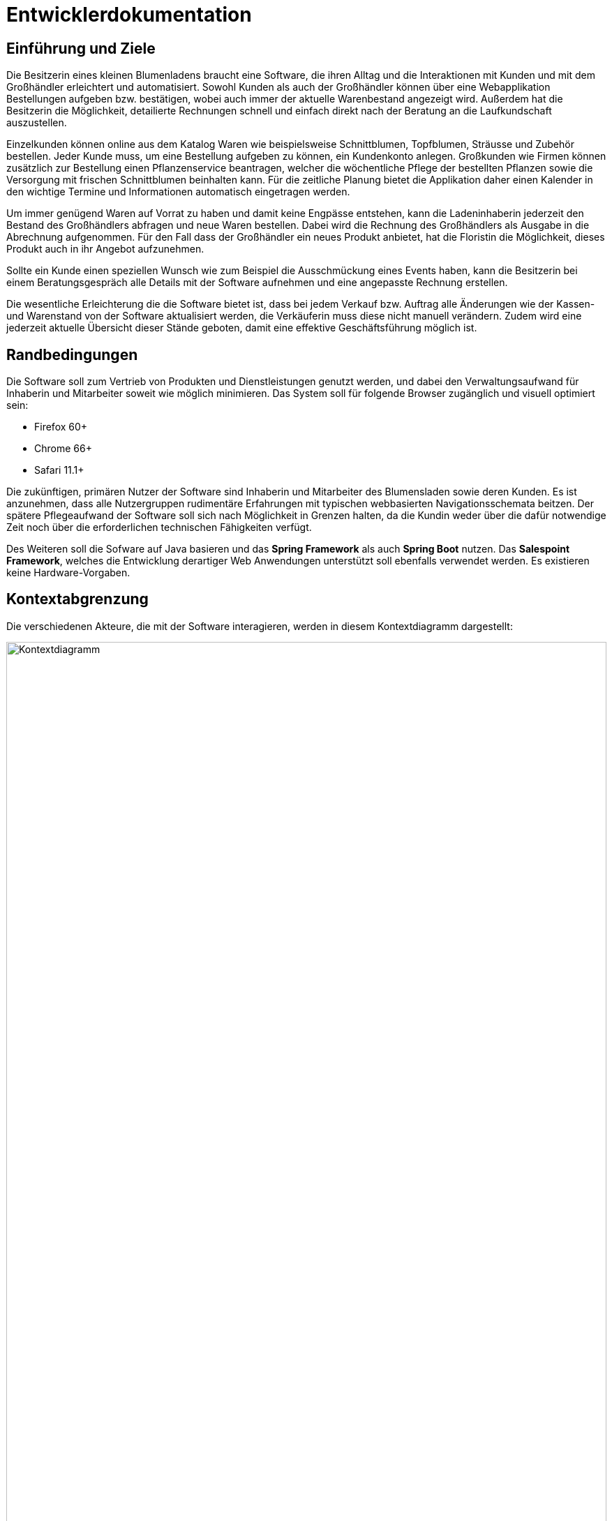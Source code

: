 = Entwicklerdokumentation

== Einführung und Ziele


Die Besitzerin eines kleinen Blumenladens braucht eine Software, die ihren Alltag und die Interaktionen mit Kunden und mit dem Großhändler erleichtert und automatisiert. Sowohl Kunden als auch der Großhändler können über eine Webapplikation Bestellungen aufgeben bzw. bestätigen, wobei auch immer der aktuelle Warenbestand angezeigt wird. Außerdem hat die Besitzerin die Möglichkeit, detailierte Rechnungen schnell und einfach direkt nach der Beratung an die Laufkundschaft auszustellen.

Einzelkunden können online aus dem Katalog Waren wie beispielsweise Schnittblumen, Topfblumen, Sträusse und Zubehör bestellen. Jeder Kunde muss, um eine Bestellung aufgeben zu können, ein Kundenkonto anlegen. Großkunden wie Firmen können zusätzlich zur Bestellung einen Pflanzenservice beantragen, welcher die wöchentliche Pflege der bestellten Pflanzen sowie die Versorgung mit frischen Schnittblumen beinhalten kann. Für die zeitliche Planung bietet die Applikation daher einen Kalender in den wichtige Termine und Informationen automatisch eingetragen werden.

Um immer genügend Waren auf Vorrat zu haben und damit keine Engpässe entstehen, kann die Ladeninhaberin jederzeit den Bestand des Großhändlers abfragen und neue Waren bestellen. Dabei wird die Rechnung des Großhändlers als Ausgabe in die Abrechnung aufgenommen. Für den Fall dass der Großhändler ein neues Produkt anbietet, hat die Floristin die Möglichkeit, dieses Produkt auch in ihr Angebot aufzunehmen.

Sollte ein Kunde einen speziellen Wunsch wie zum Beispiel die Ausschmückung eines Events haben, kann die Besitzerin bei einem Beratungsgespräch alle Details mit der Software aufnehmen und eine angepasste Rechnung erstellen.

Die wesentliche Erleichterung die die Software bietet ist, dass bei jedem Verkauf bzw. Auftrag alle Änderungen wie der Kassen- und Warenstand von der Software aktualisiert werden, die Verkäuferin muss diese nicht manuell verändern. Zudem wird eine jederzeit aktuelle Übersicht dieser Stände geboten, damit eine effektive Geschäftsführung möglich ist.

== Randbedingungen
Die Software soll zum Vertrieb von Produkten und Dienstleistungen genutzt werden, und dabei den Verwaltungsaufwand für Inhaberin und Mitarbeiter soweit wie möglich minimieren. Das System soll für folgende Browser zugänglich und visuell optimiert sein:

    - Firefox 60+

    - Chrome 66+

    - Safari 11.1+

Die zukünftigen, primären Nutzer der Software sind Inhaberin und Mitarbeiter des Blumensladen sowie deren Kunden. Es ist anzunehmen, dass alle Nutzergruppen rudimentäre Erfahrungen mit typischen webbasierten Navigationsschemata beitzen. Der spätere Pflegeaufwand der Software soll sich nach Möglichkeit in Grenzen halten, da die Kundin weder über die dafür notwendige Zeit noch über die erforderlichen technischen Fähigkeiten verfügt.

Des Weiteren soll die Sofware auf Java basieren und das *Spring Framework* als auch *Spring Boot* nutzen. Das *Salespoint Framework*, welches die Entwicklung derartiger Web Anwendungen unterstützt soll ebenfalls verwendet werden.
Es existieren keine Hardware-Vorgaben.

== Kontextabgrenzung
Die verschiedenen Akteure, die mit der Software interagieren, werden in diesem Kontextdiagramm dargestellt:

image::.\images\KontextDiagramm.png[Kontextdiagramm, 100%, 100%, pdfwidth=100%, title= "Kontextdiagramm", align=center]

== Lösungsstrategie
Klassische Client-Server Architektur mit einem leichtgewichtigen, serverseitig gerenderten Client und einem *Spring* Backend (Server). Das Backend folgt dem *Model View Controller (MVC)* Entwurfsmuster.

== Bausteinsicht

image::.\images\Package.png[Packagediagramm, 100%, 100%, pdfwidth=100%, title= "Packagedigramm", align=center]

== Entwurfsentscheidungen

image::.\images\uml_catalog.jpg[Catalog, 100%, 100%, pdfwidth=100%, title= "Catalog", align=center]

image::.\images\Inventory.jpg[Inventory, 100%, 100%, pdfwidth=100%, title= "Inventory", align=center]

image::.\images\class__order.jpg[Order, 100%, 100%, pdfwidth=100%, title= "Order", align=center]

Die verschieden Ansichten der Anwendung werden serverseitig gerendert. Zum Einsatz kommt dabei *Spring*'s Template Engine *Thymeleaf*. Dieses Vorgehen sorgt für geringe Anforderungen an den Client (*Thin Client*) und führt zum bestmöglichen *Search Engine Ranking*.

Die Benutzeroberfläche folgt den *Material Design Specifications*. Dieses Vorgehen sorgt für ein einheitliche Nutzeroberfläche die reagiert wie es der Nutzer erwartet. Durch die weite Verbreitung genannter Spezifikationen sind viele Nutzer unbewusst bereits mit deren Prinzipien vertraut. Verschiedene Open Source Projekte stellen bereits einen breiten Katalog von UI Komponenten, die den Spezifikationen folgen zur verfügung.

Daten der Anwendung werden in einer relationalen Datenbank serverseitig gespeichert. Als Datenbanksystem wäre *Maria DB* geeignet, eine abwärtskompatibele Weiterentwicklung von *MySQL*. Die Kommunikation mit der Datenbank wird über *Spring*'s *Object Relationship Mapper (ORM)* realisiert.

[appendix]
== Glossar
|===
| Spring Framework                 | https://spring.io/[Spring by Pivotal]
| Spring Boot                      | http://spring.io/projects/spring-boot[Spring Boot Project]
| Salespoint Framework             | https://st.inf.tu-dresden.de/SalesPoint/[Salespoint Framework Overview]
| Single Page Application (SPA)    | https://en.wikipedia.org/wiki/Single-page_application[Single Page Application] http://itsnat.sourceforge.net/php/spim/spi_manifesto_en.php[SPI Manifesto]
| REST API                         | https://en.wikipedia.org/wiki/Representational_state_transfer[Representational State Transfer] https://www.w3.org/TR/2004/NOTE-ws-arch-20040211/#relwwwrest[RELWWWREST]
| Model View Controller (MVC)      | https://en.wikipedia.org/wiki/Model%E2%80%93view%E2%80%93controller[Model View Controller] http://openbook.rheinwerk-verlag.de/oo/oo_06_moduleundarchitektur_001.htm[Openbook]
| Search Engine Ranking            | https://en.wikipedia.org/wiki/Search_engine_optimization[Search Engine Optimization]
| Material Design Specifications   | https://material.io/design/[Material Design]
| Maria DB                         | https://mariadb.org/[Maria DB] https://springframework.guru/configuring-spring-boot-for-mariadb/[Spring Boot and Maria DB]
| MySQL                            | https://dev.mysql.com/doc/[Documentation]
| Object Relationship Mapper (ORM) | https://en.wikipedia.org/wiki/Object-relational_mapping[Object Relational Mapping]
| Thymeleaf                        | https://www.thymeleaf.org/[Thymeleaf]
|===
